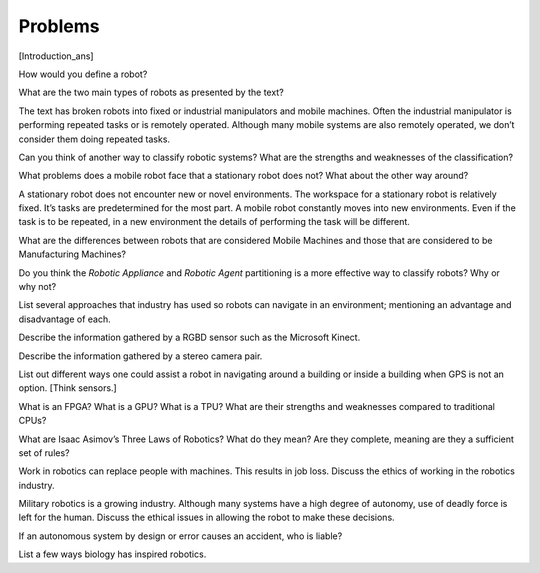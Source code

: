 
Problems
--------

[Introduction\_ans]

How would you define a robot?

What are the two main types of robots as presented by the text?

The text has broken robots into fixed or industrial manipulators and
mobile machines. Often the industrial manipulator is performing repeated
tasks or is remotely operated. Although many mobile systems are also
remotely operated, we don’t consider them doing repeated tasks.

Can you think of another way to classify robotic systems? What are the
strengths and weaknesses of the classification?

What problems does a mobile robot face that a stationary robot does not?
What about the other way around?

A stationary robot does not encounter new or novel environments. The
workspace for a stationary robot is relatively fixed. It’s tasks are
predetermined for the most part. A mobile robot constantly moves into
new environments. Even if the task is to be repeated, in a new
environment the details of performing the task will be different.

What are the differences between robots that are considered Mobile
Machines and those that are considered to be Manufacturing Machines?

Do you think the *Robotic Appliance* and *Robotic Agent* partitioning is
a more effective way to classify robots? Why or why not?

List several approaches that industry has used so robots can navigate in
an environment; mentioning an advantage and disadvantage of each.

Describe the information gathered by a RGBD sensor such as the Microsoft
Kinect.

Describe the information gathered by a stereo camera pair.

List out different ways one could assist a robot in navigating around a
building or inside a building when GPS is not an option. [Think
sensors.]

What is an FPGA? What is a GPU? What is a TPU? What are their strengths
and weaknesses compared to traditional CPUs?

What are Isaac Asimov’s Three Laws of Robotics? What do they mean? Are
they complete, meaning are they a sufficient set of rules?

Work in robotics can replace people with machines. This results in job
loss. Discuss the ethics of working in the robotics industry.

Military robotics is a growing industry. Although many systems have a
high degree of autonomy, use of deadly force is left for the human.
Discuss the ethical issues in allowing the robot to make these
decisions.

If an autonomous system by design or error causes an accident, who is
liable?

List a few ways biology has inspired robotics.

.. |An example of different map types.[fig:maptypes]| image:: slam/discretemap
.. |An example of different map types.[fig:maptypes]| image:: slam/metricmap
.. |An example of different map types.[fig:maptypes]| image:: slam/topomap
.. |For humans (and I suppose animals), it is very easy to distinguish apples, tomatoes and PT balls, but not as easy for machine vision systems| image:: vision/apple3.jpg
.. |For humans (and I suppose animals), it is very easy to distinguish apples, tomatoes and PT balls, but not as easy for machine vision systems| image:: vision/tomato.jpg
.. |For humans (and I suppose animals), it is very easy to distinguish apples, tomatoes and PT balls, but not as easy for machine vision systems| image:: vision/redball.jpg
.. |It is easy for a human but hard for a computer to track the road in a variety of lighting conditions and road types.| image:: vision/road.jpg
.. |It is easy for a human but hard for a computer to track the road in a variety of lighting conditions and road types.| image:: vision/road2.png
.. |Localization and Routing| image:: robots/hallway.jpg
.. |Localization and Routing| image:: slam/route.jpg
.. |Compare the structure of a maze to that of a forest scene. Very simple robots can plan a route and escape a maze. Routing through random obstacles in three dimensions is still very difficult for a robot.[mazeforest]| image:: robots/maze.png
.. |Compare the structure of a maze to that of a forest scene. Very simple robots can plan a route and escape a maze. Routing through random obstacles in three dimensions is still very difficult for a robot.[mazeforest]| image:: robots/Forest.jpg
.. |A more traditional approach to robot control. [robotcontrolclassical]| image:: slam/classicAIcontrol
.. |A more traditional approach to robot control. [robotcontrolclassical]| image:: slam/new_old_AI_blend
